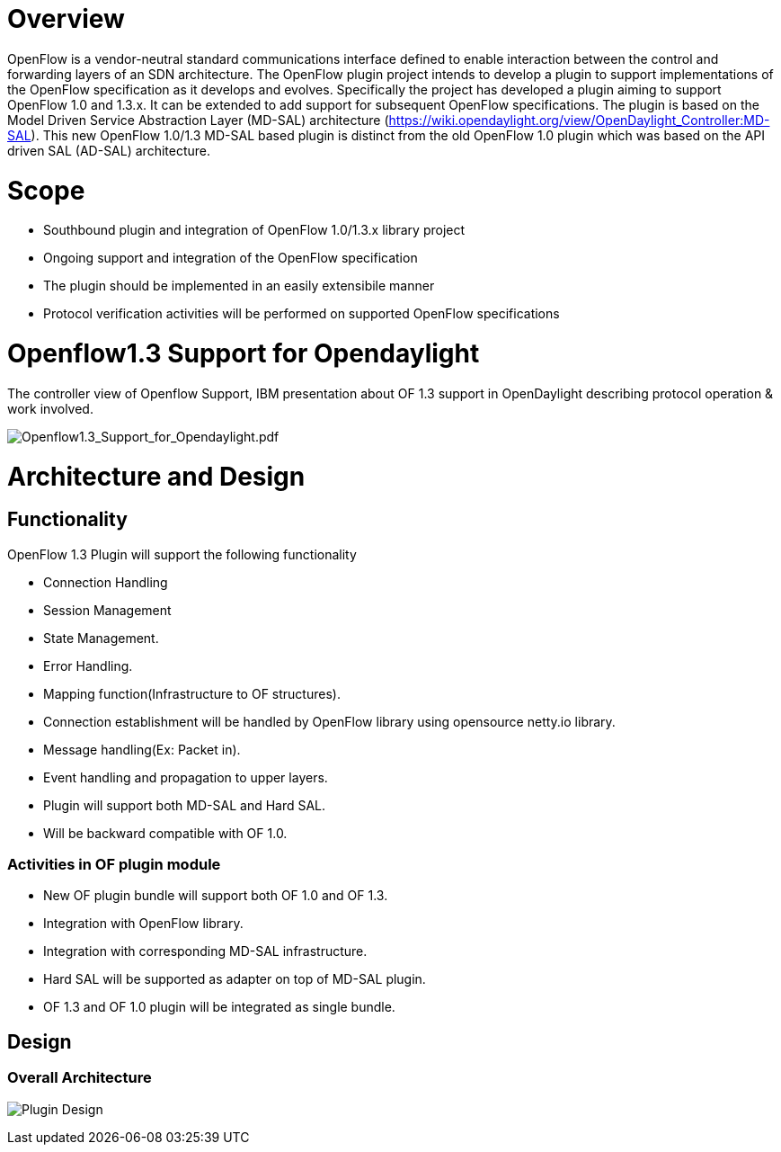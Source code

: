 [[overview]]
= Overview

OpenFlow is a vendor-neutral standard communications interface defined
to enable interaction between the control and forwarding layers of an
SDN architecture. The OpenFlow plugin project intends to develop a
plugin to support implementations of the OpenFlow specification as it
develops and evolves. Specifically the project has developed a plugin
aiming to support OpenFlow 1.0 and 1.3.x. It can be extended to add
support for subsequent OpenFlow specifications. The plugin is based on
the Model Driven Service Abstraction Layer (MD-SAL) architecture
(https://wiki.opendaylight.org/view/OpenDaylight_Controller:MD-SAL).
This new OpenFlow 1.0/1.3 MD-SAL based plugin is distinct from the old
OpenFlow 1.0 plugin which was based on the API driven SAL (AD-SAL)
architecture.

[[scope]]
= Scope

* Southbound plugin and integration of OpenFlow 1.0/1.3.x library
project
* Ongoing support and integration of the OpenFlow specification
* The plugin should be implemented in an easily extensibile manner
* Protocol verification activities will be performed on supported
OpenFlow specifications

[[openflow1.3-support-for-opendaylight]]
= Openflow1.3 Support for Opendaylight

The controller view of Openflow Support, IBM presentation about OF 1.3
support in OpenDaylight describing protocol operation & work involved.

image:Openflow1.3_Support_for_Opendaylight.pdf[Openflow1.3_Support_for_Opendaylight.pdf,title="Openflow1.3_Support_for_Opendaylight.pdf"]

[[architecture-and-design]]
= Architecture and Design

[[functionality]]
== Functionality

OpenFlow 1.3 Plugin will support the following functionality

* Connection Handling
* Session Management
* State Management.
* Error Handling.
* Mapping function(Infrastructure to OF structures).
* Connection establishment will be handled by OpenFlow library using
opensource netty.io library.
* Message handling(Ex: Packet in).
* Event handling and propagation to upper layers.
* Plugin will support both MD-SAL and Hard SAL.
* Will be backward compatible with OF 1.0.

[[activities-in-of-plugin-module]]
=== Activities in OF plugin module

* New OF plugin bundle will support both OF 1.0 and OF 1.3.
* Integration with OpenFlow library.
* Integration with corresponding MD-SAL infrastructure.
* Hard SAL will be supported as adapter on top of MD-SAL plugin.
* OF 1.3 and OF 1.0 plugin will be integrated as single bundle.

[[design]]
== Design

[[overall-architecture]]
=== Overall Architecture

image:Plugin_design.jpg[Plugin Design,title="Plugin Design"]
